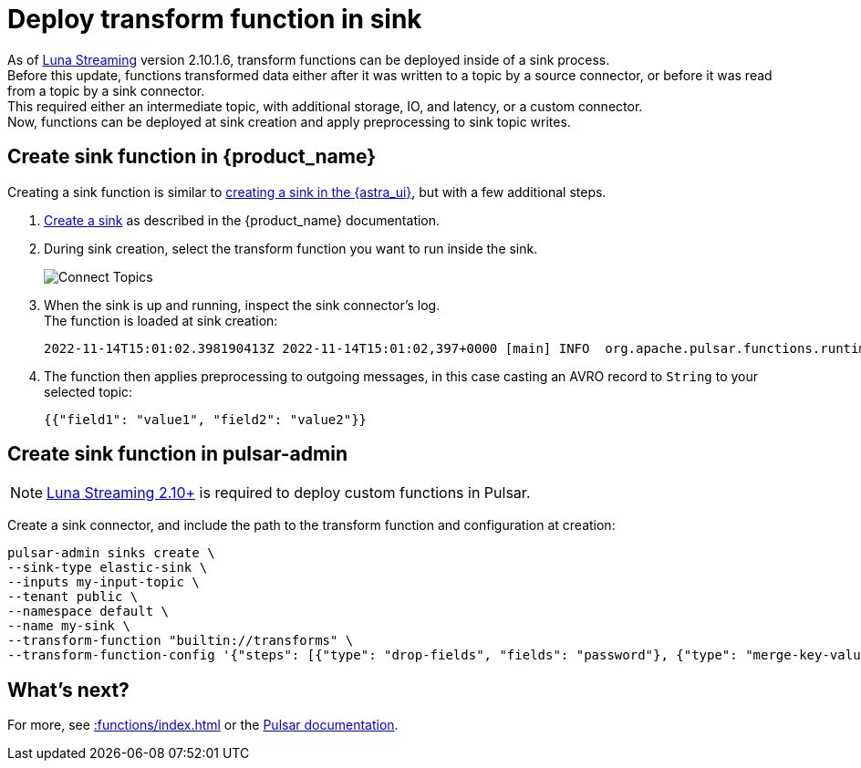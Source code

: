:attribute-missing: skip
:slug: cast-transform-function
:page-tag: cast, transform-function

= Deploy transform function in sink

As of https://www.datastax.com/products/luna-streaming[Luna Streaming] version 2.10.1.6, transform functions can be deployed inside of a sink process. +
Before this update, functions transformed data either after it was written to a topic by a source connector, or before it was read from a topic by a sink connector. +
This required either an intermediate topic, with additional storage, IO, and latency, or a custom connector. +
Now, functions can be deployed at sink creation and apply preprocessing to sink topic writes. +

== Create sink function in {product_name}

Creating a sink function is similar to xref::connectors/index.adoc[creating a sink in the {astra_ui}], but with a few additional steps. 

. xref::connectors/index.adoc[Create a sink] as described in the {product_name} documentation. 
. During sink creation, select the transform function you want to run inside the sink.
+
image::astream-transform-functions.png[Connect Topics]
. When the sink is up and running, inspect the sink connector's log. +
The function is loaded at sink creation:
+
[source,shell]
----
2022-11-14T15:01:02.398190413Z 2022-11-14T15:01:02,397+0000 [main] INFO  org.apache.pulsar.functions.runtime.thread.ThreadRuntime - ThreadContainer starting function with instanceId 0 functionId f584ae69-2eda-449b-9759-2d19fd7c4da5 namespace astracdc
----

. The function then applies preprocessing to outgoing messages, in this case casting an AVRO record to `String` to your selected topic:
+
[source,shell]
----
{{"field1": "value1", "field2": "value2"}}
----

== Create sink function in pulsar-admin

[NOTE]
====
https://github.com/datastax/pulsar[Luna Streaming 2.10+] is required to deploy custom functions in Pulsar. 
====

Create a sink connector, and include the path to the transform function and configuration at creation:
[source,shell,subs="attributes+"]
----
pulsar-admin sinks create \
--sink-type elastic-sink \
--inputs my-input-topic \
--tenant public \
--namespace default \
--name my-sink \
--transform-function "builtin://transforms" \
--transform-function-config '{"steps": [{"type": "drop-fields", "fields": "password"}, {"type": "merge-key-value"}, {"type": "unwrap-key-value"}'
----

== What's next?

For more, see xref::functions/index.adoc[] or the https://pulsar.apache.org/docs/functions-overview[Pulsar documentation].





